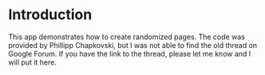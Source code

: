 * Introduction
This app demonstrates how to create randomized pages. 
The code was provided by Phillipp Chapkovski, but I was not able to find the old thread on Google Forum.
If you have the link to the thread, please let me know and I will put it here.
